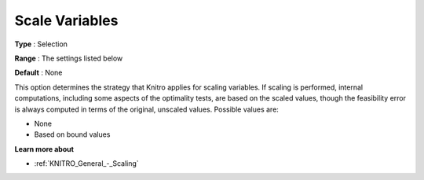 .. _KNITRO_General_-_Scale_Variables:


Scale Variables
===============



**Type** :	Selection	

**Range** :	The settings listed below	

**Default** :	None



This option determines the strategy that Knitro applies for scaling variables. If scaling is performed, internal computations, including some aspects of the optimality tests, are based on the scaled values, though the feasibility error is always computed in terms of the original, unscaled values. Possible values are:



*	None
*	Based on bound values




**Learn more about** 

*	:ref:`KNITRO_General_-_Scaling` 

